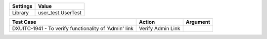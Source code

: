 ================= ========================
     Settings           Value
================= ========================
     Library          user_test.UserTest
================= ========================


======================================================= ============================ ==========================
    Test Case                                               Action                           Argument
======================================================= ============================ ==========================
DXUITC-1941 - To verify functionality of 'Admin' link    Verify Admin Link
======================================================= ============================ ==========================

